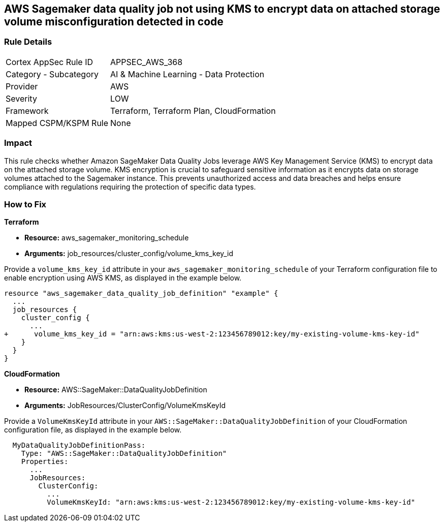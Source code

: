 == AWS Sagemaker data quality job not using KMS to encrypt data on attached storage volume misconfiguration detected in code

=== Rule Details

[cols="1,2"]
|===
|Cortex AppSec Rule ID |APPSEC_AWS_368
|Category - Subcategory |AI & Machine Learning - Data Protection
|Provider |AWS
|Severity |LOW
|Framework |Terraform, Terraform Plan, CloudFormation
|Mapped CSPM/KSPM Rule |None
|===


=== Impact
This rule checks whether Amazon SageMaker Data Quality Jobs leverage AWS Key Management Service (KMS) to encrypt data on the attached storage volume. KMS encryption is crucial to safeguard sensitive information as it encrypts data on storage volumes attached to the Sagemaker instance. This prevents unauthorized access and data breaches and helps ensure compliance with regulations requiring the protection of specific data types.

=== How to Fix

*Terraform*

* *Resource:* aws_sagemaker_monitoring_schedule
* *Arguments:* job_resources/cluster_config/volume_kms_key_id

Provide a `volume_kms_key_id` attribute in your `aws_sagemaker_monitoring_schedule` of your Terraform configuration file to enable encryption using AWS KMS, as displayed in the example below.

[source,go]
----
resource "aws_sagemaker_data_quality_job_definition" "example" {
  ...
  job_resources {
    cluster_config {
      ...
+      volume_kms_key_id = "arn:aws:kms:us-west-2:123456789012:key/my-existing-volume-kms-key-id"
    }
  }
}
----

*CloudFormation*

* *Resource:* AWS::SageMaker::DataQualityJobDefinition
* *Arguments:* JobResources/ClusterConfig/VolumeKmsKeyId

Provide a `VolumeKmsKeyId` attribute in your `AWS::SageMaker::DataQualityJobDefinition` of your CloudFormation configuration file, as displayed in the example below.

[source,yaml]
----
  MyDataQualityJobDefinitionPass:
    Type: "AWS::SageMaker::DataQualityJobDefinition"
    Properties:
      ...
      JobResources:
        ClusterConfig:
          ...
          VolumeKmsKeyId: "arn:aws:kms:us-west-2:123456789012:key/my-existing-volume-kms-key-id"
----

